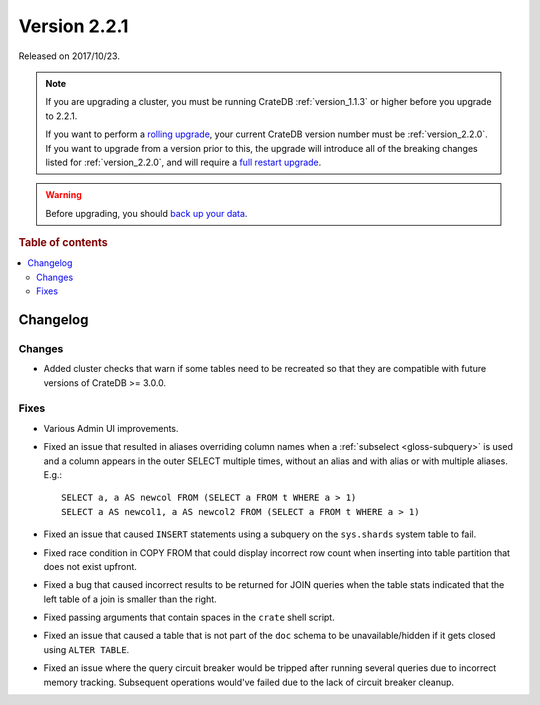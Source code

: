 .. _version_2.2.1:

=============
Version 2.2.1
=============

Released on 2017/10/23.

.. NOTE::

    If you are upgrading a cluster, you must be running CrateDB
    :ref:`version_1.1.3` or higher before you upgrade to 2.2.1.

    If you want to perform a `rolling upgrade`_, your current CrateDB version
    number must be :ref:`version_2.2.0`.  If you want to upgrade from a version
    prior to this, the upgrade will introduce all of the breaking changes listed
    for :ref:`version_2.2.0`, and will require a `full restart upgrade`_.

.. WARNING::

    Before upgrading, you should `back up your data`_.

.. _rolling upgrade: https://cratedb.com/docs/crate/howtos/en/latest/admin/rolling-upgrade.html
.. _full restart upgrade: https://cratedb.com/docs/crate/howtos/en/latest/admin/full-restart-upgrade.html
.. _back up your data: https://cratedb.com/docs/crate/reference/en/latest/admin/snapshots.html

.. rubric:: Table of contents

.. contents::
   :local:

Changelog
=========

Changes
-------

- Added cluster checks that warn if some tables need to be recreated so that
  they are compatible with future versions of CrateDB >= 3.0.0.

Fixes
-----

- Various Admin UI improvements.

- Fixed an issue that resulted in aliases overriding column names when a
  :ref:`subselect <gloss-subquery>` is used and a column appears in the outer
  SELECT multiple times, without an alias and with alias or with multiple
  aliases. E.g.::

    SELECT a, a AS newcol FROM (SELECT a FROM t WHERE a > 1)
    SELECT a AS newcol1, a AS newcol2 FROM (SELECT a FROM t WHERE a > 1)

- Fixed an issue that caused ``INSERT`` statements using a subquery on the
  ``sys.shards`` system table to fail.

- Fixed race condition in COPY FROM that could display incorrect row count
  when inserting into table partition that does not exist upfront.

- Fixed a bug that caused incorrect results to be returned for JOIN queries
  when the table stats indicated that the left table of a join is smaller
  than the right.

- Fixed passing arguments that contain spaces in the ``crate`` shell script.

- Fixed an issue that caused a table that is not part of the ``doc`` schema to
  be unavailable/hidden if it gets closed using ``ALTER TABLE``.

- Fixed an issue where the query circuit breaker would be tripped after
  running several queries due to incorrect memory tracking. Subsequent
  operations would've failed due to the lack of circuit breaker cleanup.
